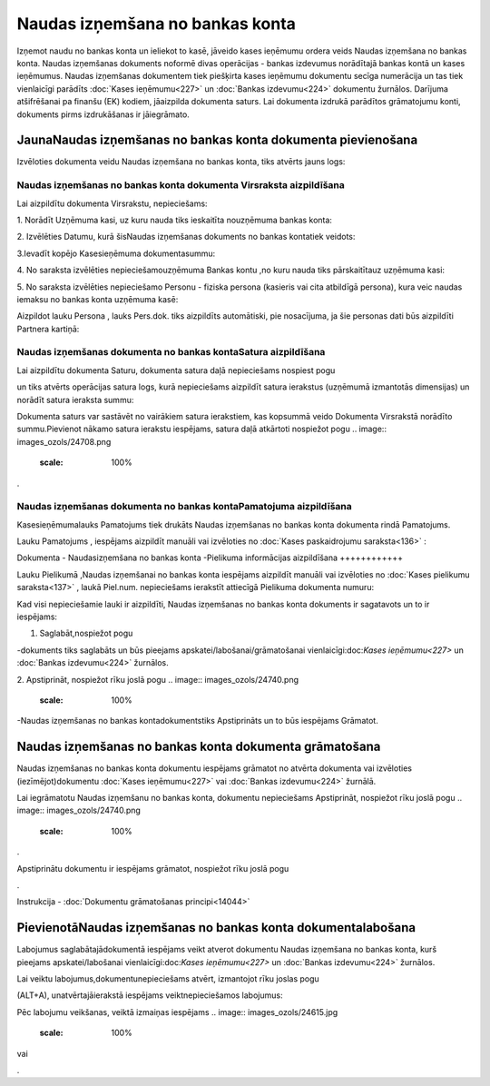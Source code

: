 .. 475 Naudas izņemšana no bankas konta************************************ 


Izņemot naudu no bankas konta un ieliekot to kasē, jāveido kases
ieņēmumu ordera veids Naudas izņemšana no bankas konta. Naudas
izņemšanas dokuments noformē divas operācijas - bankas izdevumus
norādītajā bankas kontā un kases ieņēmumus. Naudas izņemšanas
dokumentem tiek piešķirta kases ieņēmumu dokumentu secīga numerācija
un tas tiek vienlaicīgi parādīts :doc:`Kases ieņēmumu<227>` un
:doc:`Bankas izdevumu<224>` dokumentu žurnālos. Darījuma atšifrēšanai
pa finanšu (EK) kodiem, jāaizpilda dokumenta saturs. Lai dokumenta
izdrukā parādītos grāmatojumu konti, dokuments pirms izdrukāšanas ir
jāiegrāmato.


JaunaNaudas izņemšanas no bankas konta dokumenta pievienošana
`````````````````````````````````````````````````````````````

Izvēloties dokumenta veidu Naudas izņemšana no bankas konta, tiks
atvērts jauns logs:



.. image:: images_ozols/24999.png
    :scale: 100%



Naudas izņemšanas no bankas konta dokumenta Virsraksta aizpildīšana
+++++++++++++++++++++++++++++++++++++++++++++++++++++++++++++++++++



Lai aizpildītu dokumenta Virsrakstu, nepieciešams:



1. Norādīt Uzņēmuma kasi, uz kuru nauda tiks ieskaitīta nouzņēmuma
bankas konta:



.. image:: images_ozols/24826.png
    :scale: 100%




2. Izvēlēties Datumu, kurā šisNaudas izņemšanas dokuments no bankas
kontatiek veidots:



.. image:: images_ozols/24811.png
    :scale: 100%




3.Ievadīt kopējo Kasesieņēmuma dokumentasummu:



.. image:: images_ozols/24812.png
    :scale: 100%




4. No saraksta izvēlēties nepieciešamouzņēmuma Bankas kontu ,no kuru
nauda tiks pārskaitītauz uzņēmuma kasi:



.. image:: images_ozols/24724.png
    :scale: 100%




5. No saraksta izvēlēties nepieciešamo Personu - fiziska persona
(kasieris vai cita atbildīgā persona), kura veic naudas iemaksu no
bankas konta uzņēmuma kasē:



.. image:: images_ozols/24828.png
    :scale: 100%




Aizpildot lauku Persona , lauks Pers.dok. tiks aizpildīts automātiski,
pie nosacījuma, ja šie personas dati būs aizpildīti Partnera kartiņā:



.. image:: images_ozols/24926.png
    :scale: 100%



Naudas izņemšanas dokumenta no bankas kontaSatura aizpildīšana
++++++++++++++++++++++++++++++++++++++++++++++++++++++++++++++

Lai aizpildītu dokumenta Saturu, dokumenta satura daļā nepieciešams
nospiest pogu.. image:: images_ozols/24708.png
    :scale: 100%
un tiks atvērts operācijas satura logs, kurā nepieciešams aizpildīt
satura ierakstus (uzņēmumā izmantotās dimensijas) un norādīt satura
ieraksta summu:



.. image:: images_ozols/24919.png
    :scale: 100%




.. image:: images_ozols/24545.gif
    :scale: 100%
Dokumenta saturs var sastāvēt no vairākiem satura ierakstiem, kas
kopsummā veido Dokumenta Virsrakstā norādīto summu.Pievienot nākamo
satura ierakstu iespējams, satura daļā atkārtoti nospiežot pogu ..
image:: images_ozols/24708.png
    :scale: 100%
.


Naudas izņemšanas dokumenta no bankas kontaPamatojuma aizpildīšana
++++++++++++++++++++++++++++++++++++++++++++++++++++++++++++++++++


Kasesieņēmumalauks Pamatojums tiek drukāts Naudas izņemšanas no bankas
konta dokumenta rindā Pamatojums.

Lauku Pamatojums , iespējams aizpildīt manuāli vai izvēloties no
:doc:`Kases paskaidrojumu saraksta<136>` :



.. image:: images_ozols/24928.png
    :scale: 100%





Dokumenta - Naudasizņemšana no bankas konta -Pielikuma informācijas
aizpildīšana
++++++++++++



Lauku Pielikumā ,Naudas izņemšanai no bankas konta iespējams aizpildīt
manuāli vai izvēloties no :doc:`Kases pielikumu saraksta<137>` , laukā
Piel.num. nepieciešams ierakstīt attiecīgā Pielikuma dokumenta numuru:



.. image:: images_ozols/24929.png
    :scale: 100%




Kad visi nepieciešamie lauki ir aizpildīti, Naudas izņemšanas no
bankas konta dokuments ir sagatavots un to ir iespējams:

1. Saglabāt,nospiežot pogu .. image:: images_ozols/24615.jpg
    :scale: 100%
-dokuments tiks saglabāts un būs pieejams
apskatei/labošanai/grāmatošanai vienlaicīgi:doc:`Kases ieņēmumu<227>`
un :doc:`Bankas izdevumu<224>` žurnālos.

2. Apstiprināt, nospiežot rīku joslā pogu .. image::
images_ozols/24740.png
    :scale: 100%
-Naudas izņemšanas no bankas kontadokumentstiks Apstiprināts un to būs
iespējams Grāmatot.


Naudas izņemšanas no bankas konta dokumenta grāmatošana
```````````````````````````````````````````````````````

Naudas izņemšanas no bankas konta dokumentu iespējams grāmatot no
atvērta dokumenta vai izvēloties (iezīmējot)dokumentu :doc:`Kases
ieņēmumu<227>` vai :doc:`Bankas izdevumu<224>` žurnālā.

Lai iegrāmatotu Naudas izņemšanu no bankas konta, dokumentu
nepieciešams Apstiprināt, nospiežot rīku joslā pogu .. image::
images_ozols/24740.png
    :scale: 100%
.

Apstiprinātu dokumentu ir iespējams grāmatot, nospiežot rīku joslā
pogu .. image:: images_ozols/24741.png
    :scale: 100%
.



Instrukcija - :doc:`Dokumentu grāmatošanas principi<14044>`


PievienotāNaudas izņemšanas no bankas konta dokumentalabošana
`````````````````````````````````````````````````````````````

Labojumus saglabātajādokumentā iespējams veikt atverot dokumentu
Naudas izņemšana no bankas konta, kurš pieejams apskatei/labošanai
vienlaicīgi:doc:`Kases ieņēmumu<227>` un :doc:`Bankas izdevumu<224>`
žurnālos.

Lai veiktu labojumus,dokumentunepieciešams atvērt, izmantojot rīku
joslas pogu.. image:: images_ozols/24709.png
    :scale: 100%
(ALT+A), unatvērtajāierakstā iespējams veiktnepieciešamos labojumus:



.. image:: images_ozols/24930.png
    :scale: 100%



Pēc labojumu veikšanas, veiktā izmaiņas iespējams .. image::
images_ozols/24615.jpg
    :scale: 100%
vai .. image:: images_ozols/24617.jpg
    :scale: 100%
.

 